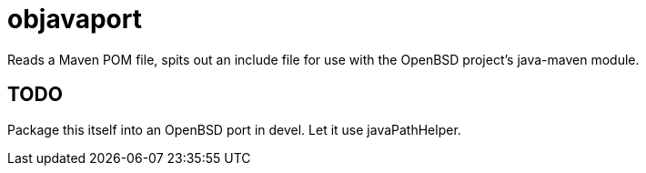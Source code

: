 = objavaport

Reads a Maven POM file, spits out an include file for use with
the OpenBSD project's java-maven module.

== TODO

Package this itself into an OpenBSD port in devel.
Let it use javaPathHelper.
